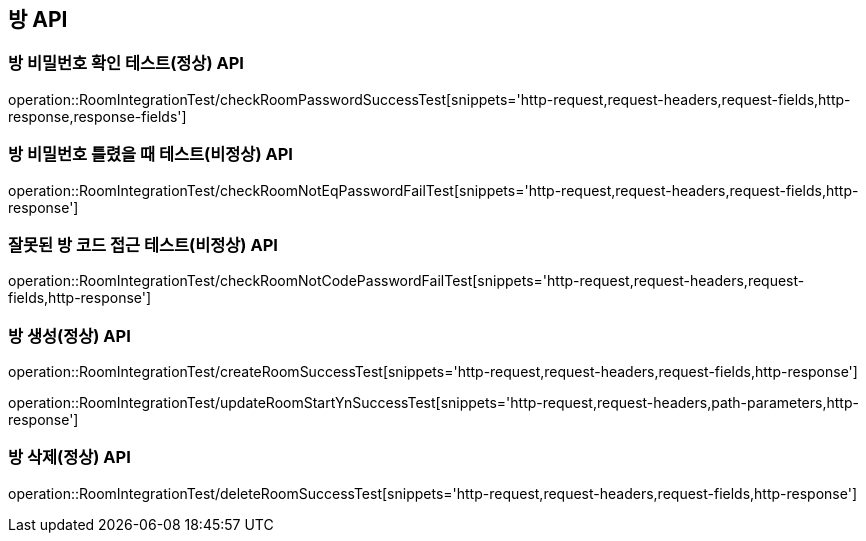 [[방-API]]
== 방 API

[[방-확인-API]]
=== 방 비밀번호 확인 테스트(정상) API
operation::RoomIntegrationTest/checkRoomPasswordSuccessTest[snippets='http-request,request-headers,request-fields,http-response,response-fields']

=== 방 비밀번호 틀렸을 때 테스트(비정상) API
operation::RoomIntegrationTest/checkRoomNotEqPasswordFailTest[snippets='http-request,request-headers,request-fields,http-response']

=== 잘못된 방 코드 접근 테스트(비정상) API
operation::RoomIntegrationTest/checkRoomNotCodePasswordFailTest[snippets='http-request,request-headers,request-fields,http-response']


[[방-작성-API]]
=== 방 생성(정상) API
operation::RoomIntegrationTest/createRoomSuccessTest[snippets='http-request,request-headers,request-fields,http-response']

[[방-정보변경-API]]
operation::RoomIntegrationTest/updateRoomStartYnSuccessTest[snippets='http-request,request-headers,path-parameters,http-response']

[[방-삭제-API]]
=== 방 삭제(정상) API
operation::RoomIntegrationTest/deleteRoomSuccessTest[snippets='http-request,request-headers,request-fields,http-response']
